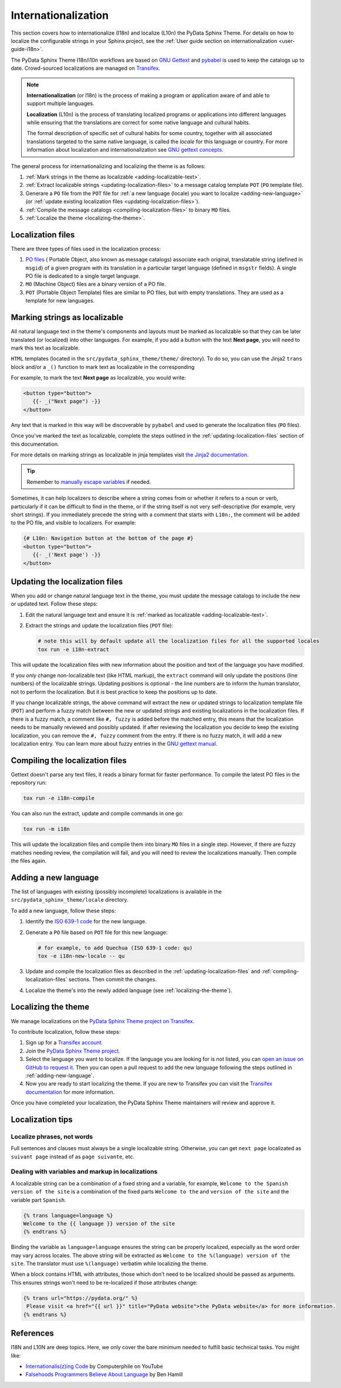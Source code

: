 Internationalization
====================

This section covers how to internationalize (I18n) and localize (L10n) the PyData Sphinx Theme.
For details on how to localize the configurable strings in your Sphinx project, see the
:ref:`User guide section on internationalization <user-guide-i18n>`.

The PyData Sphinx Theme I18n/i10n workflows are based on `GNU Gettext <https://www.gnu.org/software/gettext/>`__
and `pybabel <https://babel.pocoo.org/en/latest/messages.html>`__ is used to keep the catalogs up to date.
Crowd-sourced localizations are managed on `Transifex <https://explore.transifex.com/12rambau/pydata-sphinx-theme/>`__.

.. note::
   **Internationalization** (or I18n) is the process of making a program or application aware of and able to support multiple
   languages.

   **Localization** (L10n) is the process of translating localized programs or applications into different languages while
   ensuring that the translations are correct for some native language and cultural habits.

   The formal description of specific set of cultural habits for some country, together with all associated translations
   targeted to the same native language, is called the *locale* for this language or country.
   For more information about localization and internationalization see `GNU gettext concepts <https://www.gnu.org/software/gettext/manual/html_node/Concepts.html>`__.


The general process for internationalizing and localizing the theme is as follows:

#. :ref:`Mark strings in the theme as localizable <adding-localizable-text>`.
#. :ref:`Extract localizable strings <updating-localization-files>` to a message catalog template ``POT`` (``PO`` template file).
#. Generare a ``PO`` file from the ``POT`` file for :ref:`a new language (locale) you want to localize <adding-new-language>`
   (or :ref:`update existing localization files <updating-localization-files>`).
#. :ref:`Compile the message catalogs <compiling-localization-files>` to binary ``MO`` files.
#. :ref:`Localize the theme <localizing-the-theme>`.

Localization files
-------------------

There are three types of files used in the localization process:

#. `PO files <https://www.gnu.org/software/gettext/manual/gettext.html#PO-Files>`__ ( Portable Object, also known as message catalogs)
   associate each original, translatable string (defined in ``msgid``) of a given program with its translation in a
   particular target language (defined in ``msgstr`` fields). A single PO file is dedicated to a single target language.
#. ``MO`` (Machine Object) files are a binary version of a PO file.
#. ``POT`` (Portable Object Template) files are similar to PO files, but with empty translations.
   They are used as a template for new languages.


.. _adding-localizable-text:

Marking strings as localizable
------------------------------

All natural language text in the theme's components and layouts must be marked as localizable so that they can be later translated (or localized) into other languages.
For example, if you add a button with the text **Next page**, you will need to mark this text as localizable.

``HTML`` templates (located in the ``src/pydata_sphinx_theme/theme/`` directory).
To do so, you can use the Jinja2 ``trans`` block and/or a ``_()`` function to mark text as localizable in the corresponding

For example, to mark the text **Next page** as localizable, you would write:

.. code-block:: jinja

   <button type="button">
      {{- _("Next page") -}}
   </button>

Any text that is marked in this way will be discoverable by ``pybabel`` and used to generate the localization files
(``PO`` files).

Once you've marked the text as localizable, complete the steps outlined in the :ref:`updating-localization-files`
section of this documentation.

For more details on marking strings as localizable in jinja templates visit `the Jinja2 documentation <https://jinja.palletsprojects.com/en/stable/templates/>`__.

.. tip::
   Remember to `manually escape variables <https://jinja.palletsprojects.com/en/stable/templates/#working-with-manual-escaping>`__ if needed.

Sometimes, it can help localizers to describe where a string comes from or whether it refers to a noun or verb,
particularly if it can be difficult to find in the theme, or if the string itself is not very self-descriptive (for example, very short strings).
If you immediately precede the string with a comment that starts with ``L10n:``, the comment will be added to the PO
file, and visible to localizers. For example:

.. code-block:: jinja

   {# L10n: Navigation button at the bottom of the page #}
   <button type="button">
      {{- _('Next page') -}}
   </button>

.. _updating-localization-files:

Updating the localization files
-----------------------------------

When you add or change natural language text in the theme, you must update the message catalogs to include the new or
updated text. Follow these steps:

#. Edit the natural language text and ensure it is :ref:`marked as localizable <adding-localizable-text>`.

#. Extract the strings and update the localization files (``POT`` file):

   .. code-block:: bash

      # note this will by default update all the localization files for all the supported locales
      tox run -e i18n-extract

This will update the localization files with new information about the position and text of the language you have modified.

If you *only* change non-localizable text (like HTML markup), the ``extract`` command will only update the
positions (line numbers) of the localizable strings.
Updating positions is optional - the line numbers are to inform the human translator, not to perform the localization.
But it is best practice to keep the positions up to date.

If you change localizable strings, the above command will extract the new or updated strings to localization template
file (``POT``) and perform a fuzzy match between the new or updated strings and existing localizations in the
localization files.
If there is a fuzzy match, a comment like ``#, fuzzy`` is added before the matched entry, this means that the
localization needs to be manually reviewed and possibly updated.
If after reviewing the localization you decide to keep the existing localization, you can remove the ``#, fuzzy``
comment from the entry.
If there is no fuzzy match, it will add a new localization entry.
You can learn more about fuzzy entries in the `GNU gettext manual <https://www.gnu.org/software/gettext/manual/gettext.html#Fuzzy-Entries>`__.

.. _compiling-localization-files:

Compiling the localization files
--------------------------------

Gettext doesn't parse any text files, it reads a binary format for faster performance. To compile the latest PO files in
the repository run:

.. code-block:: bash

   tox run -e i18n-compile

You can also run the extract, update and compile commands in one go:

.. code-block:: bash

   tox run -m i18n

This will update the localization files and compile them into binary ``MO`` files in a single step.
However, if there are fuzzy matches needing review, the compilation will fail, and you will need to review the
localizations manually.
Then compile the files again.

.. _adding-new-language:

Adding a new language
----------------------

The list of languages with existing (possibly incomplete) localizations is available in the
``src/pydata_sphinx_theme/locale`` directory.

To add a new language, follow these steps:

#. Identify the `ISO 639-1 code <https://en.wikipedia.org/wiki/List_of_ISO_639-1_codes>`__ for the new language.

#. Generate a ``PO`` file based on ``POT`` file for this new language:

   .. code-block:: bash

      # for example, to add Quechua (ISO 639-1 code: qu)
      tox -e i18n-new-locale -- qu

#. Update and compile the localization files as described in the :ref:`updating-localization-files` and
   :ref:`compiling-localization-files` sections. Then commit the changes.
#. Localize the theme's into the newly added language (see :ref:`localizing-the-theme`).

.. _localizing-the-theme:

Localizing the theme
---------------------

We manage localizations on the `PyData Sphinx Theme project on Transifex <https://explore.transifex.com/12rambau/pydata-sphinx-theme/>`__.

To contribute localization, follow these steps:

#. Sign up for a `Transifex account <https://app.transifex.com/signup/>`__.
#. Join the `PyData Sphinx Theme project <https://explore.transifex.com/12rambau/pydata-sphinx-theme/>`__.
#. Select the language you want to localize. If the language you are looking for is not listed, you can `open an issue on GitHub to request it <https://github.com/pydata/pydata-sphinx-theme/issues>`__. Then you can open a pull request
   to add the new language following the steps outlined in :ref:`adding-new-language`.
#. Now you are ready to start localizing the theme. If you are new to Transifex you can visit the
   `Transifex documentation <https://help.transifex.com/en/articles/6240403-translating-html-content>`__ for more information.

Once you have completed your localization, the PyData Sphinx Theme maintainers will review and approve it.

Localization tips
-----------------

Localize phrases, not words
````````````````````````````

Full sentences and clauses must always be a single localizable string.
Otherwise, you can get ``next page`` localizated as ``suivant page`` instead of as ``page suivante``, etc.

Dealing with variables and markup in localizations
``````````````````````````````````````````````````

A localizable string can be a combination of a fixed string and a variable, for example, ``Welcome to the Spanish version of the site``
is a combination of the fixed parts ``Welcome to the`` and ``version of the site`` and the variable part ``Spanish``.

.. code-block:: jinja

   {% trans language=language %}
   Welcome to the {{ language }} version of the site
   {% endtrans %}

Binding the variable as ``language=language`` ensures the string can be properly localized, especially as the word order
may vary across locales.
The above string will be extracted as ``Welcome to the %(language) version of the site``.
The translator must use ``%(language)`` verbatim while localizing the theme.

When a block contains HTML with attributes, those which don't need to be localized should be passed as arguments.
This ensures strings won't need to be re-localized if those attributes change:

.. code-block:: jinja

   {% trans url="https://pydata.org/" %}
    Please visit <a href="{{ url }}" title="PyData website">the PyData website</a> for more information.
   {% endtrans %}


References
----------

I18N and L10N are deep topics. Here, we only cover the bare minimum needed to fulfill basic technical tasks. You might like:

-  `Internationalis(z)ing Code <https://www.youtube.com/watch?v=0j74jcxSunY>`__ by Computerphile on YouTube
-  `Falsehoods Programmers Believe About Language <http://garbled.benhamill.com/2017/04/18/falsehoods-programmers-believe-about-language>`__ by Ben Hamill
